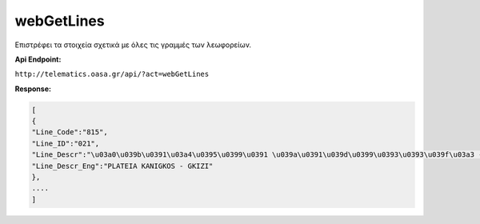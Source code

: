 webGetLines
===========

Επιστρέφει τα στοιχεία σχετικά με όλες τις γραμμές των λεωφορείων.

**Api Endpoint:**

``http://telematics.oasa.gr/api/?act=webGetLines``

**Response:**

.. code-block:: python

   [
   {
   "Line_Code":"815",
   "Line_ID":"021",
   "Line_Descr":"\u03a0\u039b\u0391\u03a4\u0395\u0399\u0391 \u039a\u0391\u039d\u0399\u0393\u0393\u039f\u03a3 - \u0393\u039a\u03a5\u0396H",
   "Line_Descr_Eng":"PLATEIA KANIGKOS - GKIZI"
   },
   ....
   ]
